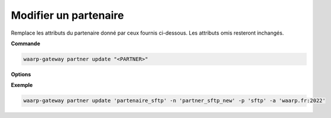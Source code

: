 ======================
Modifier un partenaire
======================

.. program:: waarp-gateway partner update

Remplace les attributs du partenaire donné par ceux fournis ci-dessous. Les
attributs omis resteront inchangés.

**Commande**

.. code-block:: shell

   waarp-gateway partner update "<PARTNER>"

**Options**

.. option:: -n <NAME>, --name=<NAME>

   Le nom du partenaire. Doit être unique.

.. option:: -p <PROTO>, --protocol=<PROTO>

   Le protocole utilisé par le partenaire.

.. option:: -a <ADDRESS>, --address=<ADDRESS>

   L'adresse du partenaire (au format ``adresse:port``).

.. option:: -c <KEY:VAL>, --config=<KEY:VAL>

   La configuration protocolaire du partenaire. Répéter pour chaque paramètre de la
   configuration. Les options de la configuration varient en fonction du protocole
   utilisé (voir :ref:`configuration protocolaire <reference-proto-config>` pour
   plus de détails).

**Exemple**

.. code-block:: shell

   waarp-gateway partner update 'partenaire_sftp' -n 'partner_sftp_new' -p 'sftp' -a 'waarp.fr:2022'
